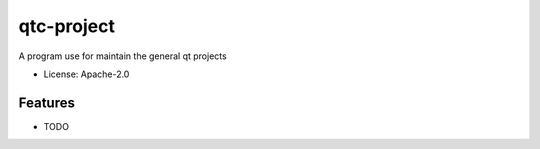 ===========
qtc-project
===========

.. image:: https://img.shields.io/pypi/v/qtc-project.svg
    :target: https://pypi.python.org/pypi/qtc-project

.. image:: https://ci.appveyor.com/api/projects/status/github/starofrainnight/qtc-project?svg=true
    :target: https://ci.appveyor.com/project/starofrainnight/qtc-project

A program use for maintain the general qt projects

* License: Apache-2.0

Features
--------

* TODO

